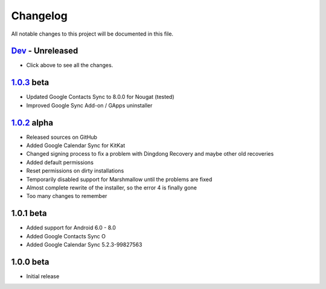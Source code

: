 ..
   SPDX-FileCopyrightText: (c) 2016 ale5000
   SPDX-License-Identifier: GPL-3.0-or-later
   SPDX-FileType: DOCUMENTATION

=========
Changelog
=========

All notable changes to this project will be documented in this file.


`Dev`_ - Unreleased
-------------------
- Click above to see all the changes.

`1.0.3`_ beta
----------
- Updated Google Contacts Sync to 8.0.0 for Nougat (tested)
- Improved Google Sync Add-on / GApps uninstaller

`1.0.2`_ alpha
-----------
- Released sources on GitHub
- Added Google Calendar Sync for KitKat
- Changed signing process to fix a problem with Dingdong Recovery and maybe other old recoveries
- Added default permissions
- Reset permissions on dirty installations
- Temporarily disabled support for Marshmallow until the problems are fixed
- Almost complete rewrite of the installer, so the error 4 is finally gone
- Too many changes to remember

1.0.1 beta
----------
- Added support for Android 6.0 - 8.0
- Added Google Contacts Sync O
- Added Google Calendar Sync 5.2.3-99827563

1.0.0 beta
----------
- Initial release


.. _Dev: https://github.com/micro5k/google-sync-addon/compare/7d869eb31a90645b742c434001df9f0ac6df0a76...HEAD
.. _1.0.3: https://github.com/micro5k/google-sync-addon/compare/572b41b384523f24028ff5c11dc898054b0b3145...7d869eb31a90645b742c434001df9f0ac6df0a76
.. _1.0.2: https://github.com/micro5k/google-sync-addon/tree/572b41b384523f24028ff5c11dc898054b0b3145
